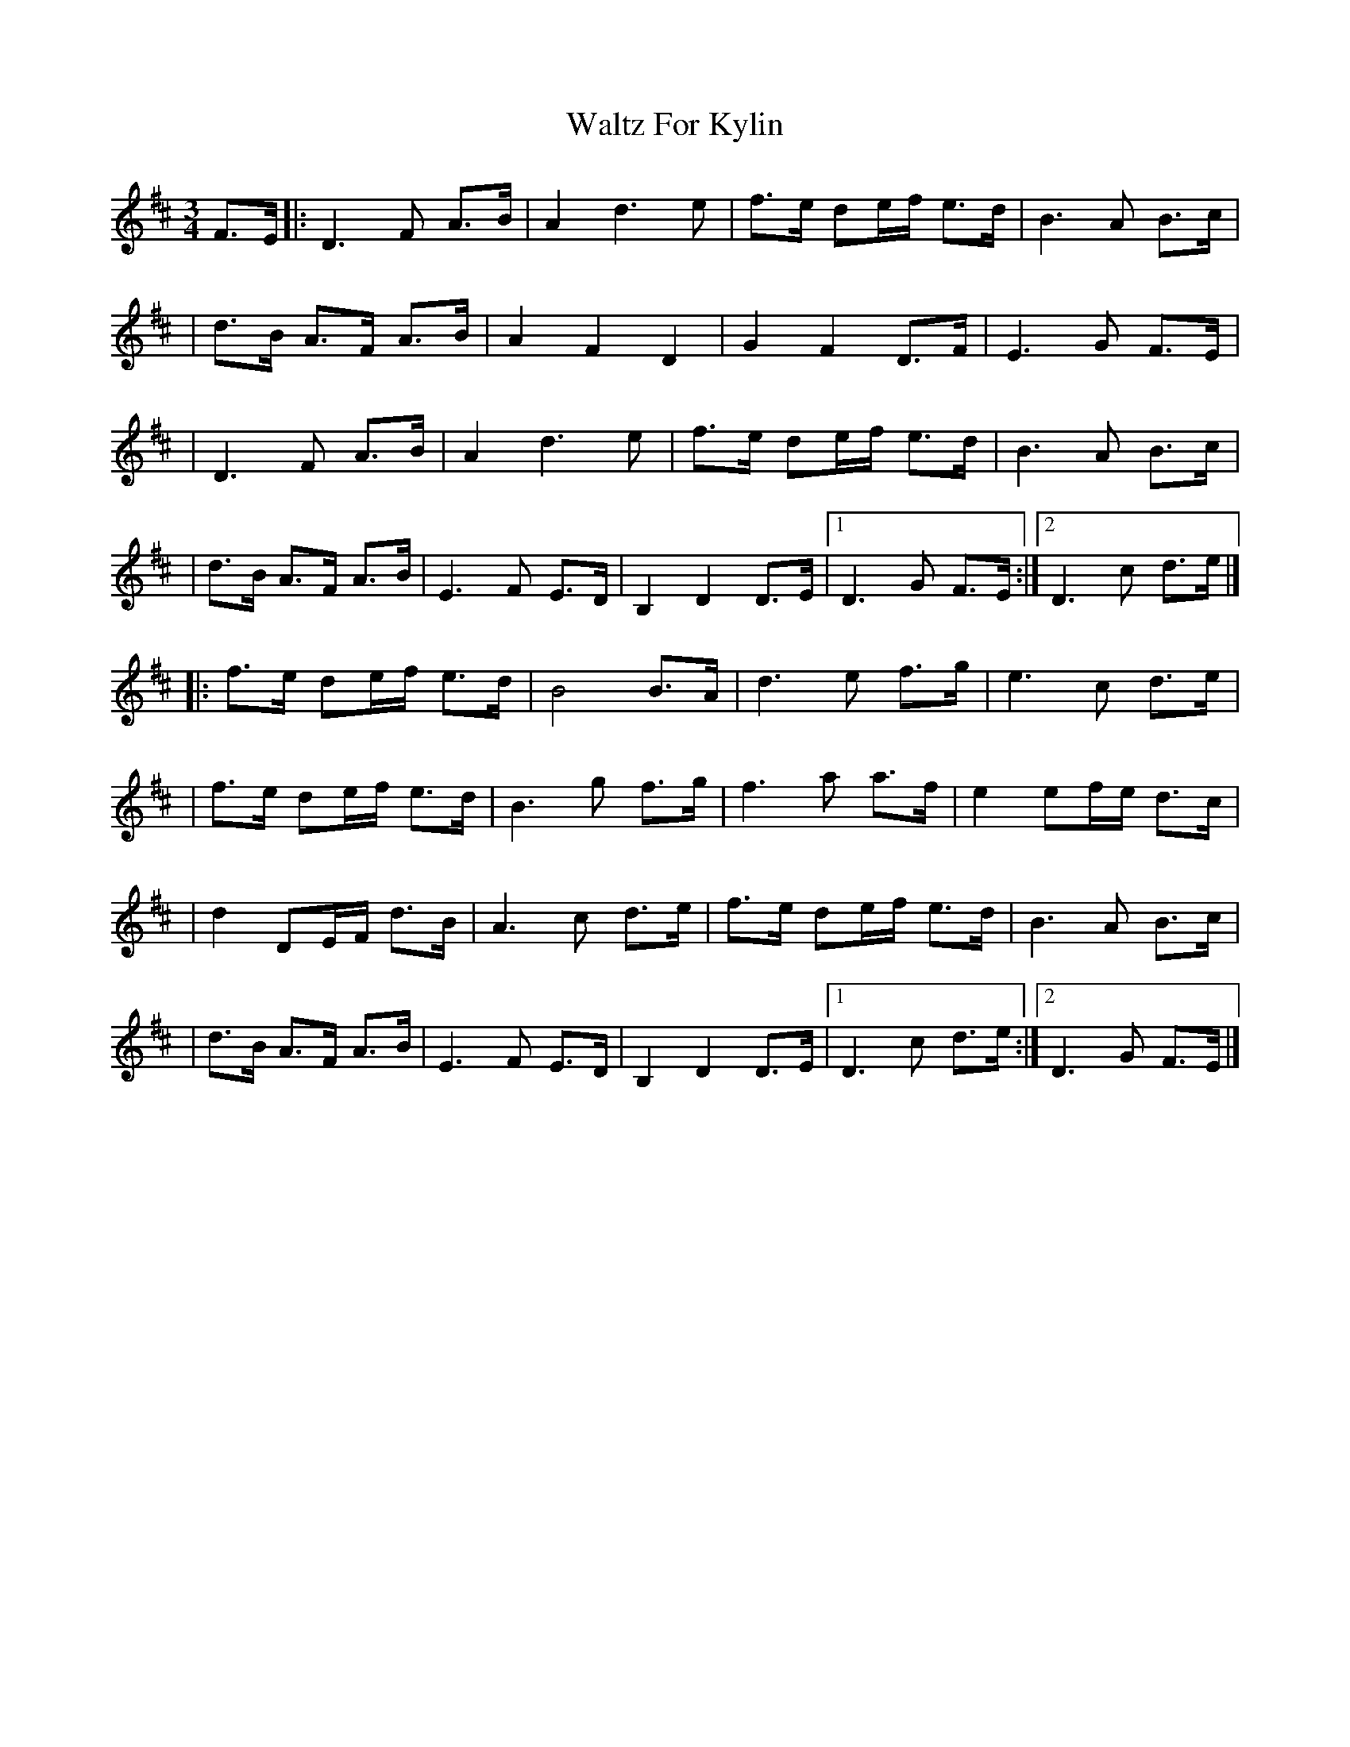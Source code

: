 X:1
T:Waltz For Kylin
R:waltz
M:3/4
L:1/8
K:D
F>E|:D3F A>B|A2 d3e|f>e de/f/ e>d|B3A B>c|
|d>B A>F A>B|A2 F2 D2|G2 F2 D>F|E3G F>E|
|D3F A>B|A2 d3e|f>e de/f/ e>d|B3A B>c|
|d>B A>F A>B|E3F E>D|B,2 D2 D>E|1 D3G F>E:|2 D3c d>e|]
|:f>e de/f/ e>d|B4 B>A|d3e f>g|e3c d>e|
|f>e de/f/ e>d|B3g f>g|f3a a>f|e2 ef/e/ d>c|
|d2 DE/F/ d>B|A3c d>e|f>e de/f/ e>d|B3A B>c|
|d>B A>F A>B|E3F E>D|B,2 D2 D>E|1 D3c d>e:|2 D3G F>E|]